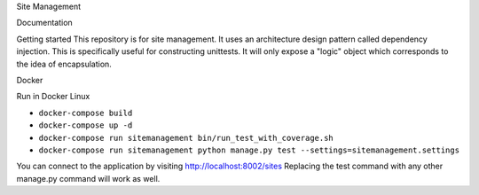 Site Management

Documentation

Getting started
This repository is for site management. It uses an architecture design pattern called
dependency injection. This is specifically useful for constructing unittests.
It will only expose a "logic" object which corresponds to the idea of encapsulation.


Docker

Run in Docker Linux

- ``docker-compose build``
- ``docker-compose up -d``
- ``docker-compose run sitemanagement bin/run_test_with_coverage.sh``
- ``docker-compose run sitemanagement python manage.py test --settings=sitemanagement.settings``

You can connect to the application by visiting http://localhost:8002/sites
Replacing the test command with any other manage.py command will work as well.